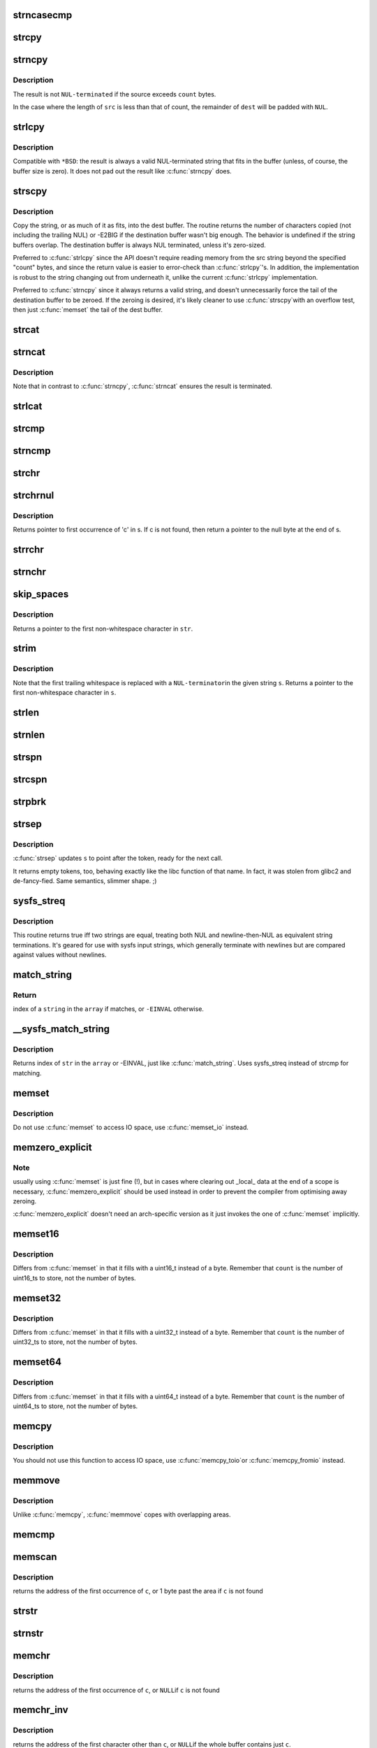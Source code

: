 .. -*- coding: utf-8; mode: rst -*-
.. src-file: lib/string.c

.. _`strncasecmp`:

strncasecmp
===========

.. c:function:: int strncasecmp(const char *s1, const char *s2, size_t len)

    Case insensitive, length-limited string comparison

    :param const char \*s1:
        One string

    :param const char \*s2:
        The other string

    :param size_t len:
        the maximum number of characters to compare

.. _`strcpy`:

strcpy
======

.. c:function:: char *strcpy(char *dest, const char *src)

    Copy a \ ``NUL``\  terminated string

    :param char \*dest:
        Where to copy the string to

    :param const char \*src:
        Where to copy the string from

.. _`strncpy`:

strncpy
=======

.. c:function:: char *strncpy(char *dest, const char *src, size_t count)

    Copy a length-limited, C-string

    :param char \*dest:
        Where to copy the string to

    :param const char \*src:
        Where to copy the string from

    :param size_t count:
        The maximum number of bytes to copy

.. _`strncpy.description`:

Description
-----------

The result is not \ ``NUL-terminated``\  if the source exceeds
\ ``count``\  bytes.

In the case where the length of \ ``src``\  is less than  that  of
count, the remainder of \ ``dest``\  will be padded with \ ``NUL``\ .

.. _`strlcpy`:

strlcpy
=======

.. c:function:: size_t strlcpy(char *dest, const char *src, size_t size)

    Copy a C-string into a sized buffer

    :param char \*dest:
        Where to copy the string to

    :param const char \*src:
        Where to copy the string from

    :param size_t size:
        size of destination buffer

.. _`strlcpy.description`:

Description
-----------

Compatible with ``*BSD``: the result is always a valid
NUL-terminated string that fits in the buffer (unless,
of course, the buffer size is zero). It does not pad
out the result like \ :c:func:`strncpy`\  does.

.. _`strscpy`:

strscpy
=======

.. c:function:: ssize_t strscpy(char *dest, const char *src, size_t count)

    Copy a C-string into a sized buffer

    :param char \*dest:
        Where to copy the string to

    :param const char \*src:
        Where to copy the string from

    :param size_t count:
        Size of destination buffer

.. _`strscpy.description`:

Description
-----------

Copy the string, or as much of it as fits, into the dest buffer.
The routine returns the number of characters copied (not including
the trailing NUL) or -E2BIG if the destination buffer wasn't big enough.
The behavior is undefined if the string buffers overlap.
The destination buffer is always NUL terminated, unless it's zero-sized.

Preferred to \ :c:func:`strlcpy`\  since the API doesn't require reading memory
from the src string beyond the specified "count" bytes, and since
the return value is easier to error-check than \ :c:func:`strlcpy`\ 's.
In addition, the implementation is robust to the string changing out
from underneath it, unlike the current \ :c:func:`strlcpy`\  implementation.

Preferred to \ :c:func:`strncpy`\  since it always returns a valid string, and
doesn't unnecessarily force the tail of the destination buffer to be
zeroed.  If the zeroing is desired, it's likely cleaner to use \ :c:func:`strscpy`\ 
with an overflow test, then just \ :c:func:`memset`\  the tail of the dest buffer.

.. _`strcat`:

strcat
======

.. c:function:: char *strcat(char *dest, const char *src)

    Append one \ ``NUL-terminated``\  string to another

    :param char \*dest:
        The string to be appended to

    :param const char \*src:
        The string to append to it

.. _`strncat`:

strncat
=======

.. c:function:: char *strncat(char *dest, const char *src, size_t count)

    Append a length-limited, C-string to another

    :param char \*dest:
        The string to be appended to

    :param const char \*src:
        The string to append to it

    :param size_t count:
        The maximum numbers of bytes to copy

.. _`strncat.description`:

Description
-----------

Note that in contrast to \ :c:func:`strncpy`\ , \ :c:func:`strncat`\  ensures the result is
terminated.

.. _`strlcat`:

strlcat
=======

.. c:function:: size_t strlcat(char *dest, const char *src, size_t count)

    Append a length-limited, C-string to another

    :param char \*dest:
        The string to be appended to

    :param const char \*src:
        The string to append to it

    :param size_t count:
        The size of the destination buffer.

.. _`strcmp`:

strcmp
======

.. c:function:: int strcmp(const char *cs, const char *ct)

    Compare two strings

    :param const char \*cs:
        One string

    :param const char \*ct:
        Another string

.. _`strncmp`:

strncmp
=======

.. c:function:: int strncmp(const char *cs, const char *ct, size_t count)

    Compare two length-limited strings

    :param const char \*cs:
        One string

    :param const char \*ct:
        Another string

    :param size_t count:
        The maximum number of bytes to compare

.. _`strchr`:

strchr
======

.. c:function:: char *strchr(const char *s, int c)

    Find the first occurrence of a character in a string

    :param const char \*s:
        The string to be searched

    :param int c:
        The character to search for

.. _`strchrnul`:

strchrnul
=========

.. c:function:: char *strchrnul(const char *s, int c)

    Find and return a character in a string, or end of string

    :param const char \*s:
        The string to be searched

    :param int c:
        The character to search for

.. _`strchrnul.description`:

Description
-----------

Returns pointer to first occurrence of 'c' in s. If c is not found, then
return a pointer to the null byte at the end of s.

.. _`strrchr`:

strrchr
=======

.. c:function:: char *strrchr(const char *s, int c)

    Find the last occurrence of a character in a string

    :param const char \*s:
        The string to be searched

    :param int c:
        The character to search for

.. _`strnchr`:

strnchr
=======

.. c:function:: char *strnchr(const char *s, size_t count, int c)

    Find a character in a length limited string

    :param const char \*s:
        The string to be searched

    :param size_t count:
        The number of characters to be searched

    :param int c:
        The character to search for

.. _`skip_spaces`:

skip_spaces
===========

.. c:function:: char *skip_spaces(const char *str)

    Removes leading whitespace from \ ``str``\ .

    :param const char \*str:
        The string to be stripped.

.. _`skip_spaces.description`:

Description
-----------

Returns a pointer to the first non-whitespace character in \ ``str``\ .

.. _`strim`:

strim
=====

.. c:function:: char *strim(char *s)

    Removes leading and trailing whitespace from \ ``s``\ .

    :param char \*s:
        The string to be stripped.

.. _`strim.description`:

Description
-----------

Note that the first trailing whitespace is replaced with a \ ``NUL-terminator``\ 
in the given string \ ``s``\ . Returns a pointer to the first non-whitespace
character in \ ``s``\ .

.. _`strlen`:

strlen
======

.. c:function:: size_t strlen(const char *s)

    Find the length of a string

    :param const char \*s:
        The string to be sized

.. _`strnlen`:

strnlen
=======

.. c:function:: size_t strnlen(const char *s, size_t count)

    Find the length of a length-limited string

    :param const char \*s:
        The string to be sized

    :param size_t count:
        The maximum number of bytes to search

.. _`strspn`:

strspn
======

.. c:function:: size_t strspn(const char *s, const char *accept)

    Calculate the length of the initial substring of \ ``s``\  which only contain letters in \ ``accept``\ 

    :param const char \*s:
        The string to be searched

    :param const char \*accept:
        The string to search for

.. _`strcspn`:

strcspn
=======

.. c:function:: size_t strcspn(const char *s, const char *reject)

    Calculate the length of the initial substring of \ ``s``\  which does not contain letters in \ ``reject``\ 

    :param const char \*s:
        The string to be searched

    :param const char \*reject:
        The string to avoid

.. _`strpbrk`:

strpbrk
=======

.. c:function:: char *strpbrk(const char *cs, const char *ct)

    Find the first occurrence of a set of characters

    :param const char \*cs:
        The string to be searched

    :param const char \*ct:
        The characters to search for

.. _`strsep`:

strsep
======

.. c:function:: char *strsep(char **s, const char *ct)

    Split a string into tokens

    :param char \*\*s:
        The string to be searched

    :param const char \*ct:
        The characters to search for

.. _`strsep.description`:

Description
-----------

\ :c:func:`strsep`\  updates \ ``s``\  to point after the token, ready for the next call.

It returns empty tokens, too, behaving exactly like the libc function
of that name. In fact, it was stolen from glibc2 and de-fancy-fied.
Same semantics, slimmer shape. ;)

.. _`sysfs_streq`:

sysfs_streq
===========

.. c:function:: bool sysfs_streq(const char *s1, const char *s2)

    return true if strings are equal, modulo trailing newline

    :param const char \*s1:
        one string

    :param const char \*s2:
        another string

.. _`sysfs_streq.description`:

Description
-----------

This routine returns true iff two strings are equal, treating both
NUL and newline-then-NUL as equivalent string terminations.  It's
geared for use with sysfs input strings, which generally terminate
with newlines but are compared against values without newlines.

.. _`match_string`:

match_string
============

.. c:function:: int match_string(const char * const *array, size_t n, const char *string)

    matches given string in an array

    :param const char \* const \*array:
        array of strings

    :param size_t n:
        number of strings in the array or -1 for NULL terminated arrays

    :param const char \*string:
        string to match with

.. _`match_string.return`:

Return
------

index of a \ ``string``\  in the \ ``array``\  if matches, or \ ``-EINVAL``\  otherwise.

.. _`__sysfs_match_string`:

__sysfs_match_string
====================

.. c:function:: int __sysfs_match_string(const char * const *array, size_t n, const char *str)

    matches given string in an array

    :param const char \* const \*array:
        array of strings

    :param size_t n:
        number of strings in the array or -1 for NULL terminated arrays

    :param const char \*str:
        string to match with

.. _`__sysfs_match_string.description`:

Description
-----------

Returns index of \ ``str``\  in the \ ``array``\  or -EINVAL, just like \ :c:func:`match_string`\ .
Uses sysfs_streq instead of strcmp for matching.

.. _`memset`:

memset
======

.. c:function:: void *memset(void *s, int c, size_t count)

    Fill a region of memory with the given value

    :param void \*s:
        Pointer to the start of the area.

    :param int c:
        The byte to fill the area with

    :param size_t count:
        The size of the area.

.. _`memset.description`:

Description
-----------

Do not use \ :c:func:`memset`\  to access IO space, use \ :c:func:`memset_io`\  instead.

.. _`memzero_explicit`:

memzero_explicit
================

.. c:function:: void memzero_explicit(void *s, size_t count)

    Fill a region of memory (e.g. sensitive keying data) with 0s.

    :param void \*s:
        Pointer to the start of the area.

    :param size_t count:
        The size of the area.

.. _`memzero_explicit.note`:

Note
----

usually using \ :c:func:`memset`\  is just fine (!), but in cases
where clearing out _local_ data at the end of a scope is
necessary, \ :c:func:`memzero_explicit`\  should be used instead in
order to prevent the compiler from optimising away zeroing.

\ :c:func:`memzero_explicit`\  doesn't need an arch-specific version as
it just invokes the one of \ :c:func:`memset`\  implicitly.

.. _`memset16`:

memset16
========

.. c:function:: void *memset16(uint16_t *s, uint16_t v, size_t count)

    Fill a memory area with a uint16_t

    :param uint16_t \*s:
        Pointer to the start of the area.

    :param uint16_t v:
        The value to fill the area with

    :param size_t count:
        The number of values to store

.. _`memset16.description`:

Description
-----------

Differs from \ :c:func:`memset`\  in that it fills with a uint16_t instead
of a byte.  Remember that \ ``count``\  is the number of uint16_ts to
store, not the number of bytes.

.. _`memset32`:

memset32
========

.. c:function:: void *memset32(uint32_t *s, uint32_t v, size_t count)

    Fill a memory area with a uint32_t

    :param uint32_t \*s:
        Pointer to the start of the area.

    :param uint32_t v:
        The value to fill the area with

    :param size_t count:
        The number of values to store

.. _`memset32.description`:

Description
-----------

Differs from \ :c:func:`memset`\  in that it fills with a uint32_t instead
of a byte.  Remember that \ ``count``\  is the number of uint32_ts to
store, not the number of bytes.

.. _`memset64`:

memset64
========

.. c:function:: void *memset64(uint64_t *s, uint64_t v, size_t count)

    Fill a memory area with a uint64_t

    :param uint64_t \*s:
        Pointer to the start of the area.

    :param uint64_t v:
        The value to fill the area with

    :param size_t count:
        The number of values to store

.. _`memset64.description`:

Description
-----------

Differs from \ :c:func:`memset`\  in that it fills with a uint64_t instead
of a byte.  Remember that \ ``count``\  is the number of uint64_ts to
store, not the number of bytes.

.. _`memcpy`:

memcpy
======

.. c:function:: void *memcpy(void *dest, const void *src, size_t count)

    Copy one area of memory to another

    :param void \*dest:
        Where to copy to

    :param const void \*src:
        Where to copy from

    :param size_t count:
        The size of the area.

.. _`memcpy.description`:

Description
-----------

You should not use this function to access IO space, use \ :c:func:`memcpy_toio`\ 
or \ :c:func:`memcpy_fromio`\  instead.

.. _`memmove`:

memmove
=======

.. c:function:: void *memmove(void *dest, const void *src, size_t count)

    Copy one area of memory to another

    :param void \*dest:
        Where to copy to

    :param const void \*src:
        Where to copy from

    :param size_t count:
        The size of the area.

.. _`memmove.description`:

Description
-----------

Unlike \ :c:func:`memcpy`\ , \ :c:func:`memmove`\  copes with overlapping areas.

.. _`memcmp`:

memcmp
======

.. c:function:: __visible int memcmp(const void *cs, const void *ct, size_t count)

    Compare two areas of memory

    :param const void \*cs:
        One area of memory

    :param const void \*ct:
        Another area of memory

    :param size_t count:
        The size of the area.

.. _`memscan`:

memscan
=======

.. c:function:: void *memscan(void *addr, int c, size_t size)

    Find a character in an area of memory.

    :param void \*addr:
        The memory area

    :param int c:
        The byte to search for

    :param size_t size:
        The size of the area.

.. _`memscan.description`:

Description
-----------

returns the address of the first occurrence of \ ``c``\ , or 1 byte past
the area if \ ``c``\  is not found

.. _`strstr`:

strstr
======

.. c:function:: char *strstr(const char *s1, const char *s2)

    Find the first substring in a \ ``NUL``\  terminated string

    :param const char \*s1:
        The string to be searched

    :param const char \*s2:
        The string to search for

.. _`strnstr`:

strnstr
=======

.. c:function:: char *strnstr(const char *s1, const char *s2, size_t len)

    Find the first substring in a length-limited string

    :param const char \*s1:
        The string to be searched

    :param const char \*s2:
        The string to search for

    :param size_t len:
        the maximum number of characters to search

.. _`memchr`:

memchr
======

.. c:function:: void *memchr(const void *s, int c, size_t n)

    Find a character in an area of memory.

    :param const void \*s:
        The memory area

    :param int c:
        The byte to search for

    :param size_t n:
        The size of the area.

.. _`memchr.description`:

Description
-----------

returns the address of the first occurrence of \ ``c``\ , or \ ``NULL``\ 
if \ ``c``\  is not found

.. _`memchr_inv`:

memchr_inv
==========

.. c:function:: void *memchr_inv(const void *start, int c, size_t bytes)

    Find an unmatching character in an area of memory.

    :param const void \*start:
        The memory area

    :param int c:
        Find a character other than c

    :param size_t bytes:
        The size of the area.

.. _`memchr_inv.description`:

Description
-----------

returns the address of the first character other than \ ``c``\ , or \ ``NULL``\ 
if the whole buffer contains just \ ``c``\ .

.. _`strreplace`:

strreplace
==========

.. c:function:: char *strreplace(char *s, char old, char new)

    Replace all occurrences of character in string.

    :param char \*s:
        The string to operate on.

    :param char old:
        The character being replaced.

    :param char new:
        The character \ ``old``\  is replaced with.

.. _`strreplace.description`:

Description
-----------

Returns pointer to the nul byte at the end of \ ``s``\ .

.. This file was automatic generated / don't edit.

